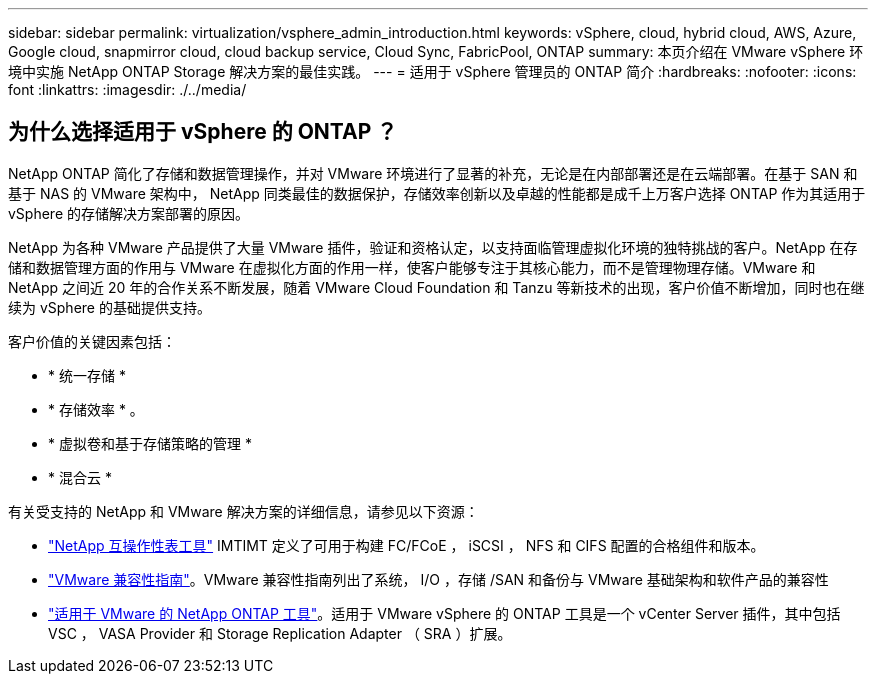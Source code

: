 ---
sidebar: sidebar 
permalink: virtualization/vsphere_admin_introduction.html 
keywords: vSphere, cloud, hybrid cloud, AWS, Azure, Google cloud, snapmirror cloud, cloud backup service, Cloud Sync, FabricPool, ONTAP 
summary: 本页介绍在 VMware vSphere 环境中实施 NetApp ONTAP Storage 解决方案的最佳实践。 
---
= 适用于 vSphere 管理员的 ONTAP 简介
:hardbreaks:
:nofooter: 
:icons: font
:linkattrs: 
:imagesdir: ./../media/




== 为什么选择适用于 vSphere 的 ONTAP ？

NetApp ONTAP 简化了存储和数据管理操作，并对 VMware 环境进行了显著的补充，无论是在内部部署还是在云端部署。在基于 SAN 和基于 NAS 的 VMware 架构中， NetApp 同类最佳的数据保护，存储效率创新以及卓越的性能都是成千上万客户选择 ONTAP 作为其适用于 vSphere 的存储解决方案部署的原因。

NetApp 为各种 VMware 产品提供了大量 VMware 插件，验证和资格认定，以支持面临管理虚拟化环境的独特挑战的客户。NetApp 在存储和数据管理方面的作用与 VMware 在虚拟化方面的作用一样，使客户能够专注于其核心能力，而不是管理物理存储。VMware 和 NetApp 之间近 20 年的合作关系不断发展，随着 VMware Cloud Foundation 和 Tanzu 等新技术的出现，客户价值不断增加，同时也在继续为 vSphere 的基础提供支持。

客户价值的关键因素包括：

* * 统一存储 *
* * 存储效率 * 。
* * 虚拟卷和基于存储策略的管理 *
* * 混合云 *


有关受支持的 NetApp 和 VMware 解决方案的详细信息，请参见以下资源：

* https://mysupport.netapp.com/matrix/#welcome["NetApp 互操作性表工具"^] IMTIMT 定义了可用于构建 FC/FCoE ， iSCSI ， NFS 和 CIFS 配置的合格组件和版本。
* https://www.vmware.com/resources/compatibility/search.php?deviceCategory=san&details=1&partner=64&isSVA=0&page=1&display_interval=10&sortColumn=Partner&sortOrder=Asc["VMware 兼容性指南"^]。VMware 兼容性指南列出了系统， I/O ，存储 /SAN 和备份与 VMware 基础架构和软件产品的兼容性
* https://www.netapp.com/support-and-training/documentation/ontap-tools-for-vmware-vsphere-documentation/["适用于 VMware 的 NetApp ONTAP 工具"^]。适用于 VMware vSphere 的 ONTAP 工具是一个 vCenter Server 插件，其中包括 VSC ， VASA Provider 和 Storage Replication Adapter （ SRA ）扩展。


